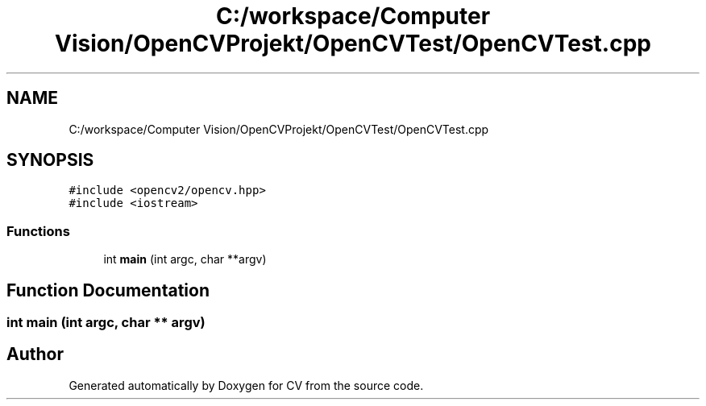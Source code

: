 .TH "C:/workspace/Computer Vision/OpenCVProjekt/OpenCVTest/OpenCVTest.cpp" 3 "Wed Jan 19 2022" "Version v1.0" "CV" \" -*- nroff -*-
.ad l
.nh
.SH NAME
C:/workspace/Computer Vision/OpenCVProjekt/OpenCVTest/OpenCVTest.cpp
.SH SYNOPSIS
.br
.PP
\fC#include <opencv2/opencv\&.hpp>\fP
.br
\fC#include <iostream>\fP
.br

.SS "Functions"

.in +1c
.ti -1c
.RI "int \fBmain\fP (int argc, char **argv)"
.br
.in -1c
.SH "Function Documentation"
.PP 
.SS "int main (int argc, char ** argv)"

.SH "Author"
.PP 
Generated automatically by Doxygen for CV from the source code\&.
